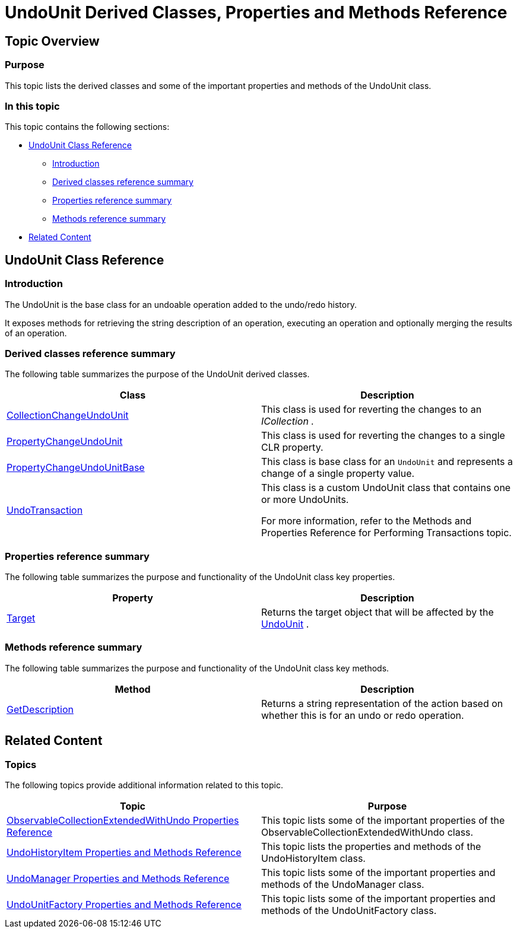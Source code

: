 ﻿////

|metadata|
{
    "name": "undounit-derived-classes-properties-and-methods-reference",
    "controlName": [],
    "tags": ["API","Editing","How Do I"],
    "guid": "67e5c26c-3448-40bc-857e-494fb8546f3d",  
    "buildFlags": [],
    "createdOn": "2012-09-06T12:08:35.3750125Z"
}
|metadata|
////

= UndoUnit Derived Classes, Properties and Methods Reference

== Topic Overview

=== Purpose

This topic lists the derived classes and some of the important properties and methods of the UndoUnit class.

=== In this topic

This topic contains the following sections:

* <<_Ref320656474, UndoUnit Class Reference >>
** <<_Ref320801583,Introduction>>
** <<_derived,Derived classes reference summary>>
** <<_Ref320801594,Properties reference summary>>
** <<_Ref320801601,Methods reference summary>>

* <<_Ref320656481, Related Content >>

[[_Ref320656474]]
== UndoUnit Class Reference

[[_Ref320801583]]

=== Introduction

The UndoUnit is the base class for an undoable operation added to the undo/redo history.

It exposes methods for retrieving the string description of an operation, executing an operation and optionally merging the results of an operation.

[[_derived]]

=== Derived classes reference summary

The following table summarizes the purpose of the UndoUnit derived classes.

[options="header", cols="a,a"]
|====
|Class|Description

| link:{ApiPlatform}undo{ApiVersion}~infragistics.undo.collectionchangeundounit`1.html[CollectionChangeUndoUnit] 
|This class is used for reverting the changes to an _ICollection_ _._

| link:{ApiPlatform}undo{ApiVersion}~infragistics.undo.propertychangeundounit`2.html[PropertyChangeUndoUnit]
|This class is used for reverting the changes to a single CLR property.

| link:{ApiPlatform}undo{ApiVersion}~infragistics.undo.propertychangeundounitbase_members.html[PropertyChangeUndoUnitBase]
|This class is base class for an `UndoUnit` and represents a change of a single property value.

| link:{ApiPlatform}undo{ApiVersion}~infragistics.undo.undotransaction_members.html[UndoTransaction]
|This class is a custom UndoUnit class that contains one or more UndoUnits. 

For more information, refer to the Methods and Properties Reference for Performing Transactions topic.

|====

[[_Ref320801594]]

=== Properties reference summary

The following table summarizes the purpose and functionality of the UndoUnit class key properties.

[options="header", cols="a,a"]
|====
|Property|Description

| link:{ApiPlatform}undo{ApiVersion}~infragistics.undo.undounit~target.html[Target]
|Returns the target object that will be affected by the link:{ApiPlatform}undo{ApiVersion}~infragistics.undo.undounit_members.html[UndoUnit] .

|====

[[_Ref320801601]]

=== Methods reference summary

The following table summarizes the purpose and functionality of the UndoUnit class key methods.

[options="header", cols="a,a"]
|====
|Method|Description

| link:{ApiPlatform}undo{ApiVersion}~infragistics.undo.undounit~getdescription.html[GetDescription]
|Returns a string representation of the action based on whether this is for an undo or redo operation.

|====

[[_Ref320656481]]
== Related Content

=== Topics

The following topics provide additional information related to this topic.

[options="header", cols="a,a"]
|====
|Topic|Purpose

| link:observablecollectionextendedwithundo-properties-reference.html[ObservableCollectionExtendedWithUndo Properties Reference]
|This topic lists some of the important properties of the ObservableCollectionExtendedWithUndo class.

| link:undohistoryitem-properties-and-methods-reference.html[UndoHistoryItem Properties and Methods Reference]
|This topic lists the properties and methods of the UndoHistoryItem class.

| link:undomanager-properties-and-methods-reference.html[UndoManager Properties and Methods Reference]
|This topic lists some of the important properties and methods of the UndoManager class.

| link:undounitfactory-properties-and-methods-reference.html[UndoUnitFactory Properties and Methods Reference]
|This topic lists some of the important properties and methods of the UndoUnitFactory class.

|====